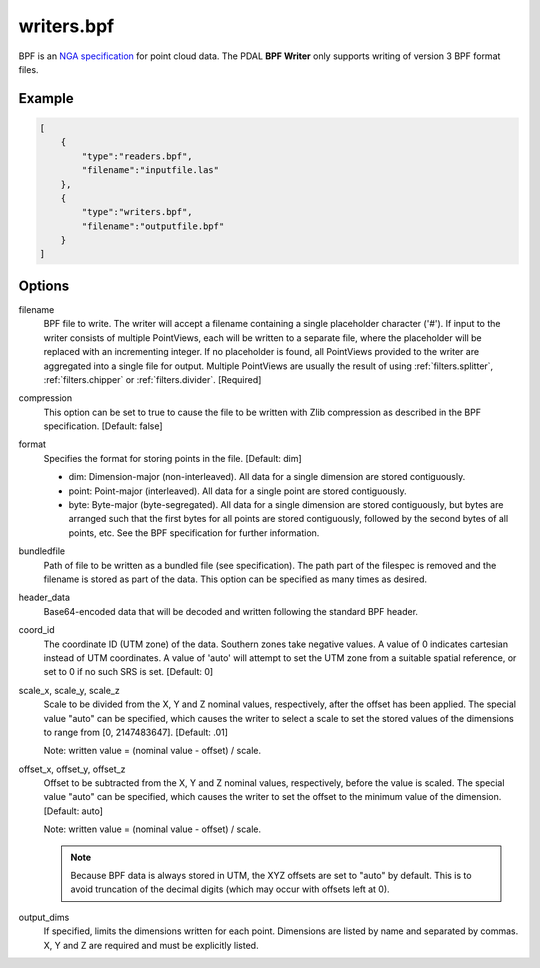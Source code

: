 .. _writers.bpf:

writers.bpf
===========

BPF is an `NGA specification`_ for point cloud data.  The PDAL **BPF Writer**
only supports writing of version 3 BPF format files.

.. _NGA specification: https://nsgreg.nga.mil/doc/view?i=4202

.. embed::

.. streamable::

Example
-------

.. code-block:: json

  [
      {
          "type":"readers.bpf",
          "filename":"inputfile.las"
      },
      {
          "type":"writers.bpf",
          "filename":"outputfile.bpf"
      }
  ]

Options
-------

filename
    BPF file to write.  The writer will accept a filename containing
    a single placeholder character ('#').  If input to the writer consists
    of multiple PointViews, each will be written to a separate file, where
    the placeholder will be replaced with an incrementing integer.  If no
    placeholder is found, all PointViews provided to the writer are
    aggregated into a single file for output.  Multiple PointViews are usually
    the result of using :ref:`filters.splitter`, :ref:`filters.chipper` or
    :ref:`filters.divider`.
    [Required]

compression
    This option can be set to true to cause the file to be written with Zlib
    compression as described in the BPF specification.  [Default: false]

format
    Specifies the format for storing points in the file. [Default: dim]

    * dim: Dimension-major (non-interleaved).  All data for a single dimension
      are stored contiguously.
    * point: Point-major (interleaved).  All data for a single point
      are stored contiguously.
    * byte: Byte-major (byte-segregated).  All data for a single dimension are
      stored contiguously, but bytes are arranged such that the first bytes for
      all points are stored contiguously, followed by the second bytes of all
      points, etc.  See the BPF specification for further information.

bundledfile
    Path of file to be written as a bundled file (see specification).  The path
    part of the filespec is removed and the filename is stored as part of the
    data.  This option can be specified as many times as desired.

header_data
    Base64-encoded data that will be decoded and written following the
    standard BPF header.

coord_id
    The coordinate ID (UTM zone) of the data.  Southern zones take negative
    values.  A value of 0 indicates cartesian instead of UTM coordinates.  A
    value of 'auto' will attempt to set the UTM zone from a suitable spatial
    reference, or set to 0 if no such SRS is set.  [Default: 0]

scale_x, scale_y, scale_z
    Scale to be divided from the X, Y and Z nominal values, respectively, after
    the offset has been applied.  The special value "auto" can be specified,
    which causes the writer to select a scale to set the stored values of the
    dimensions to range from [0, 2147483647].  [Default: .01]

    Note: written value = (nominal value - offset) / scale.

offset_x, offset_y, offset_z
    Offset to be subtracted from the X, Y and Z nominal values, respectively,
    before the value is scaled.  The special value "auto" can be specified,
    which causes the writer to set the offset to the minimum value of the
    dimension.  [Default: auto]

    Note: written value = (nominal value - offset) / scale.

    .. note::

        Because BPF data is always stored in UTM, the XYZ offsets are set to
        "auto" by default. This is to avoid truncation of the decimal digits
        (which may occur with offsets left at 0).

output_dims
    If specified, limits the dimensions written for each point.  Dimensions
    are listed by name and separated by commas.  X, Y and Z are required and
    must be explicitly listed.
